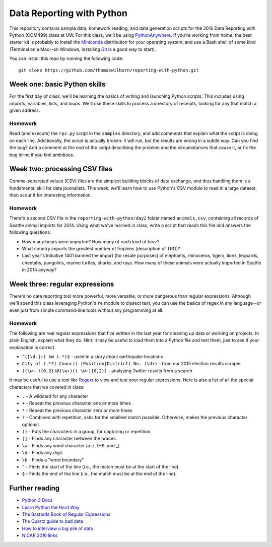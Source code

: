 Data Reporting with Python
==========================

This repository contains sample data, homework reading, and data generation scripts for the 2016 Data Reporting with Python (COM499) class at UW. For this class, we'll be using `PythonAnywhere <http://pythonanywhere.com>`_. If you're working from home, the best starter kit is probably to install the `Miniconda <http://http://conda.pydata.org/miniconda.html>`_ distribution for your operating system, and use a Bash shell of some kind (Terminal on a Mac--on Windows, installing `Git <http://git-scm.com>`_ is a good way to start).

You can install this repo by running the following code::

    git clone https://github.com/thomaswilburn/reporting-with-python.git

Week one: basic Python skills
----------------------------

For the first day of class, we'll be learning the basics of writing and launching Python scripts. This includes using imports, variables, lists, and loops. We'll use these skills to process a directory of receipts, looking for any that match a given address.

Homework
~~~~~~~~

Read (and execute) the ``rps.py`` script in the ``samples`` directory, and add comments that explain what the script is doing on each line. Additionally, the script is actually broken: it will run, but the results are wrong in a subtle way. Can you find the bug? Add a comment at the end of the script describing the problem and the circumstances that cause it, or fix the bug inline if you feel ambitious.

Week two: processing CSV files
-----------------------------

Comma-separated values (CSV) files are the simplest building blocks of data exchange, and thus handling them is a fundamental skill for data journalists. This week, we'll learn how to use Python's CSV module to read in a large dataset, then scour it for interesting information.

Homework
~~~~~~~~

There's a second CSV file in the ``reporting-with-python/day2`` folder named ``animals.csv``, containing all records of Seattle animal imports for 2014. Using what we've learned in class, write a script that reads this file and answers the following questions:

* How many bears were imported? How many of each kind of bear?
* What country imports the greatest number of trophies (description of TRO)?
* Last year's Initiative 1401 banned the import (for resale purposes) of elephants, rhinoceros, tigers, lions, leopards, cheetahs, pangolins, marine turtles, sharks, and rays. How many of these animals were actually imported in Seattle in 2014 anyway?

Week three: regular expressions
------------------------------

There's no data reporting tool more powerful, more versatile, or more dangerous than regular expressions. Although we'll spend this class leveraging Python's ``re`` module to dissect text, you can use the basics of regex in any language--or even just from simple command-line tools without any programming at all.

Homework
~~~~~~~~

The following are real regular expressions that I've written in the last year for cleaning up data or working on projects. In plain English, explain what they do. Hint: it may be useful to load them into a Python file and test them, just to see if your explanation is correct.

* ``^([\d.]+) km (.*)$`` - used in a story about earthquake locations
* ``City of (.*?) Council (Position|District) No. (\d+)`` - from our 2015 election results scraper
* ``((\w+ ){0,2})@(\w+)(( \w+){0,2})`` - analyzing Twitter results from a search

It may be useful to use a tool like `Regexr <http://regexr.com>`_ to view and test your regular expressions. Here is also a list of all the special characters that we covered in class:

* ``.`` - A wildcard for any character
* ``+`` - Repeat the previous character one or more times
* ``*`` - Repeat the previous character zero or more times
* ``?`` - Combined with repetition, asks for the smallest match possible. Otherwise, makes the previous character optional.
* ``()`` - Puts the characters in a group, for capturing or repetition.
* ``[]`` - Finds any character between the braces.
* ``\w`` - Finds any word character (a-z, 0-9, and _)
* ``\d`` - Finds any digit.
* ``\b`` - Finds a "word boundary"
* ``^`` - Finds the start of the line (i.e., the match must be at the start of the line).
* ``$`` - Finds  the end of the line (i.e., the match must be at the end of the line).

Further reading
---------------

* `Python 3 Docs <https://docs.python.org/3/>`_
* `Learn Python the Hard Way <http://learnpythonthehardway.org/book/>`_
* `The Bastards Book of Regular Expressions <http://regex.bastardsbook.com/files/bastards-regexes.pdf>`_
* `The Quartz guide to bad data <https://github.com/Quartz/bad-data-guide>`_
* `How to interview a big pile of data <http://training.npr.org/visual/what-to-do-with-a-big-pile-of-data/>`_
* `NICAR 2016 links <http://j.mp/nicar16>`_
